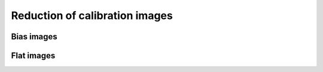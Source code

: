 .. _reduction_of_calibration_images:

*******************************
Reduction of calibration images
*******************************

Bias images
===========

Flat images
===========
